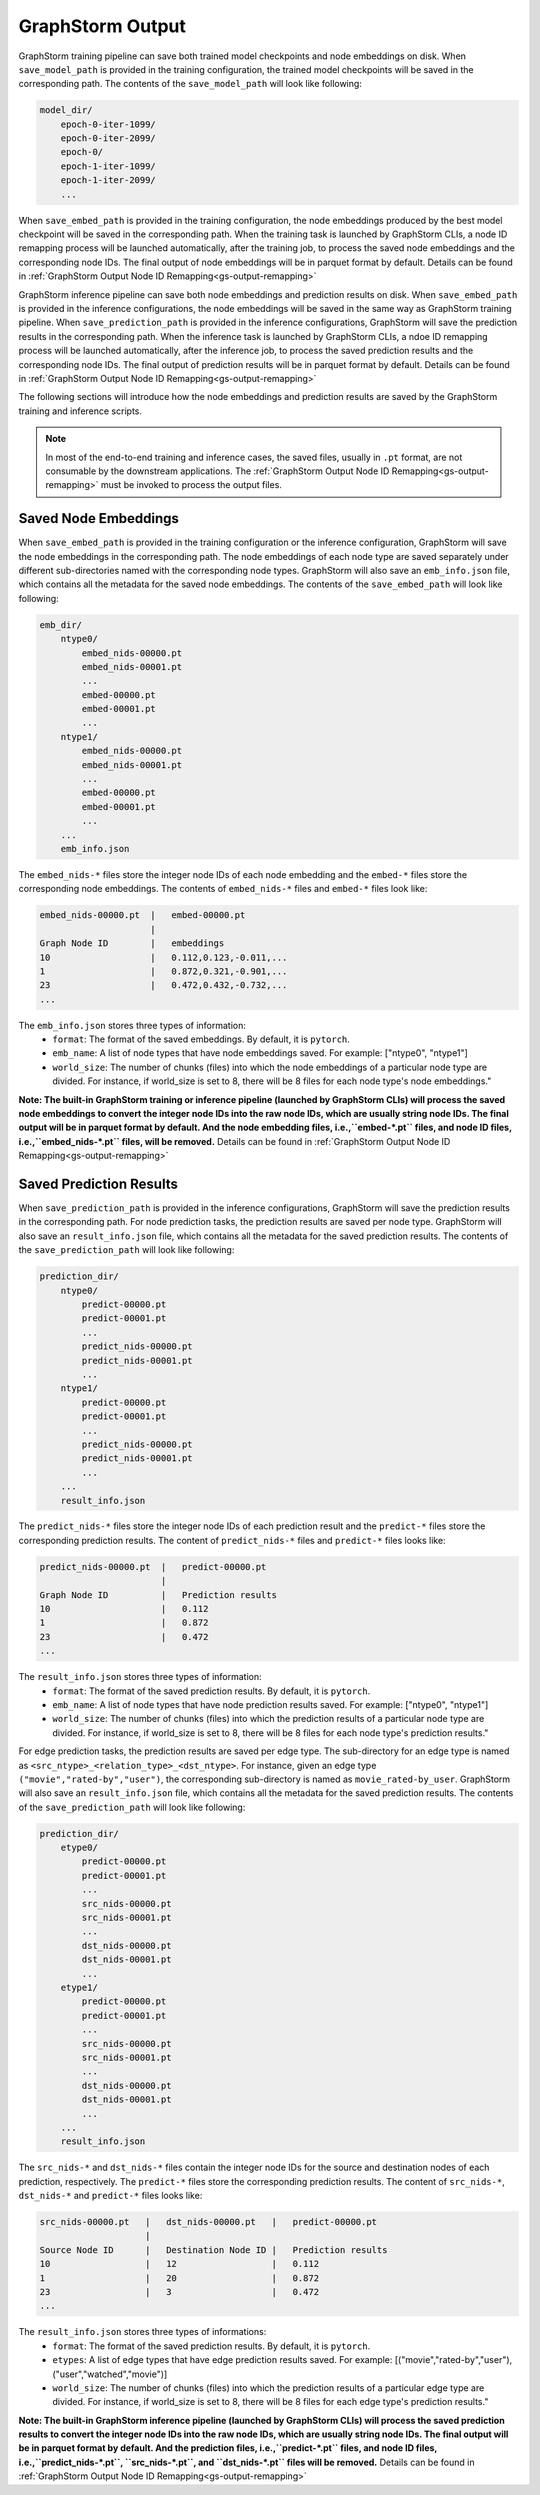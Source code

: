 .. _gs-output:

GraphStorm Output
=================
GraphStorm training pipeline can save both trained model checkpoints and node embeddings
on disk. When ``save_model_path`` is provided in the training configuration,
the trained model checkpoints will be saved in the corresponding path.
The contents of the ``save_model_path`` will look like following:

.. code-block:: bash

    model_dir/
        epoch-0-iter-1099/
        epoch-0-iter-2099/
        epoch-0/
        epoch-1-iter-1099/
        epoch-1-iter-2099/
        ...

When ``save_embed_path`` is provided in the training configuration,
the node embeddings produced by the best model checkpoint will be saved
in the corresponding path. When the training task is launched by
GraphStorm CLIs, a node ID remapping process will be launched
automatically, after the training job, to process the saved node embeddings and the corresponding node IDs. The final output of node
embeddings will be in parquet format by default. Details can be found in :ref:`GraphStorm Output Node ID Remapping<gs-output-remapping>`

GraphStorm inference pipeline can save both node embeddings and prediction
results on disk. When ``save_embed_path`` is provided in the inference configurations,
the node embeddings will be saved in the same way as GraphStorm training pipeline.
When ``save_prediction_path`` is provided in the inference configurations,
GraphStorm will save the prediction results in the corresponding path.
When the inference task is launched by GraphStorm CLIs, a ndoe ID remapping
process will be launched automatically, after the inference job, to
process the saved prediction results and the corresponding node IDs.
The final output of prediction results will be in parquet format by default.
Details can be found in :ref:`GraphStorm Output Node ID Remapping<gs-output-remapping>`


The following sections will introduce how the node embeddings and prediction
results are saved by the GraphStorm training and inference scripts.

.. note::

    In most of the end-to-end training and inference cases, the saved files, usually in ``.pt`` format, are not consumable by the downstream applications. The :ref:`GraphStorm Output Node ID Remapping<gs-output-remapping>` must be invoked to process the output files.


.. _gs-output-embs:

Saved Node Embeddings
---------------------
When ``save_embed_path`` is provided in the training configuration or the inference configuration,
GraphStorm will save the node embeddings in the corresponding path. The node embeddings
of each node type are saved separately under different sub-directories named with
the corresponding node types. GraphStorm will also save an ``emb_info.json`` file,
which contains all the metadata for the saved node embeddings.
The contents of the ``save_embed_path`` will look like following:

.. code-block:: bash

    emb_dir/
        ntype0/
            embed_nids-00000.pt
            embed_nids-00001.pt
            ...
            embed-00000.pt
            embed-00001.pt
            ...
        ntype1/
            embed_nids-00000.pt
            embed_nids-00001.pt
            ...
            embed-00000.pt
            embed-00001.pt
            ...
        ...
        emb_info.json

The ``embed_nids-*`` files store the integer node IDs of each node embedding and
the ``embed-*`` files store the corresponding node embeddings.
The contents of ``embed_nids-*`` files and ``embed-*`` files look like:

.. code-block::

    embed_nids-00000.pt  |   embed-00000.pt
                         |
    Graph Node ID        |   embeddings
    10                   |   0.112,0.123,-0.011,...
    1                    |   0.872,0.321,-0.901,...
    23                   |   0.472,0.432,-0.732,...
    ...

The ``emb_info.json`` stores three types of information:
  * ``format``: The format of the saved embeddings. By default, it is ``pytorch``.
  * ``emb_name``: A list of node types that have node embeddings saved. For example: ["ntype0", "ntype1"]
  * ``world_size``: The number of chunks (files) into which the node embeddings of a particular node type are divided. For instance, if world_size is set to 8, there will be 8 files for each node type's node embeddings."

**Note: The built-in GraphStorm training or inference pipeline
(launched by GraphStorm CLIs) will process the saved node embeddings
to convert the integer node IDs into the raw node IDs, which are usually
string node IDs. The final output will be in parquet format by default.
And the node embedding files, i.e.,``embed-*.pt`` files, and node ID
files, i.e.,``embed_nids-*.pt`` files, will be removed.** Details can be
found in :ref:`GraphStorm Output Node ID Remapping<gs-output-remapping>`

.. _gs-out-predictions:

Saved Prediction Results
------------------------
When ``save_prediction_path`` is provided in the inference configurations,
GraphStorm will save the prediction results in the corresponding path.
For node prediction tasks, the prediction results are saved per node type.
GraphStorm will also save an ``result_info.json`` file, which contains all
the metadata for the saved prediction results. The contents of the ``save_prediction_path``
will look like following:

.. code-block:: bash

    prediction_dir/
        ntype0/
            predict-00000.pt
            predict-00001.pt
            ...
            predict_nids-00000.pt
            predict_nids-00001.pt
            ...
        ntype1/
            predict-00000.pt
            predict-00001.pt
            ...
            predict_nids-00000.pt
            predict_nids-00001.pt
            ...
        ...
        result_info.json

The ``predict_nids-*`` files store the integer node IDs of each prediction result and
the ``predict-*`` files store the corresponding prediction results.
The content of ``predict_nids-*`` files and ``predict-*`` files looks like:

.. code-block::

    predict_nids-00000.pt  |   predict-00000.pt
                           |
    Graph Node ID          |   Prediction results
    10                     |   0.112
    1                      |   0.872
    23                     |   0.472
    ...

The ``result_info.json`` stores three types of information:
  * ``format``: The format of the saved prediction results. By default, it is ``pytorch``.
  * ``emb_name``: A list of node types that have node prediction results saved. For example: ["ntype0", "ntype1"]
  * ``world_size``: The number of chunks (files) into which the prediction results of a particular node type are divided. For instance, if world_size is set to 8, there will be 8 files for each node type's prediction results."


For edge prediction tasks, the prediction results are saved per edge type.
The sub-directory for an edge type is named as ``<src_ntype>_<relation_type>_<dst_ntype>``.
For instance, given an edge type ``("movie","rated-by","user")``, the corresponding
sub-directory is named as ``movie_rated-by_user``.
GraphStorm will also save an ``result_info.json`` file, which contains all
the metadata for the saved prediction results. The contents of the ``save_prediction_path``
will look like following:

.. code-block:: bash

    prediction_dir/
        etype0/
            predict-00000.pt
            predict-00001.pt
            ...
            src_nids-00000.pt
            src_nids-00001.pt
            ...
            dst_nids-00000.pt
            dst_nids-00001.pt
            ...
        etype1/
            predict-00000.pt
            predict-00001.pt
            ...
            src_nids-00000.pt
            src_nids-00001.pt
            ...
            dst_nids-00000.pt
            dst_nids-00001.pt
            ...
        ...
        result_info.json

The ``src_nids-*`` and ``dst_nids-*`` files contain the integer node IDs for
the source and destination nodes of each prediction, respectively.
The ``predict-*`` files store the corresponding prediction results.
The content of ``src_nids-*``, ``dst_nids-*`` and ``predict-*`` files looks like:

.. code-block::

    src_nids-00000.pt   |   dst_nids-00000.pt   |   predict-00000.pt
                        |
    Source Node ID      |   Destination Node ID |   Prediction results
    10                  |   12                  |   0.112
    1                   |   20                  |   0.872
    23                  |   3                   |   0.472
    ...

The ``result_info.json`` stores three types of informations:
  * ``format``: The format of the saved prediction results. By default, it is ``pytorch``.
  * ``etypes``: A list of edge types that have edge prediction results saved. For example: [("movie","rated-by","user"), ("user","watched","movie")]
  * ``world_size``: The number of chunks (files) into which the prediction results of a particular edge type are divided. For instance, if world_size is set to 8, there will be 8 files for each edge type's prediction results."

**Note: The built-in GraphStorm inference pipeline
(launched by GraphStorm CLIs) will process the saved prediction results
to convert the integer node IDs into the raw node IDs, which are usually string node IDs. The final output will be in parquet format by default.
And the prediction files, i.e.,``predict-*.pt`` files, and node ID files,
i.e.,``predict_nids-*.pt``, ``src_nids-*.pt``, and ``dst_nids-*.pt`` files
will be removed.** Details can be found in :ref:`GraphStorm Output Node ID Remapping<gs-output-remapping>`
